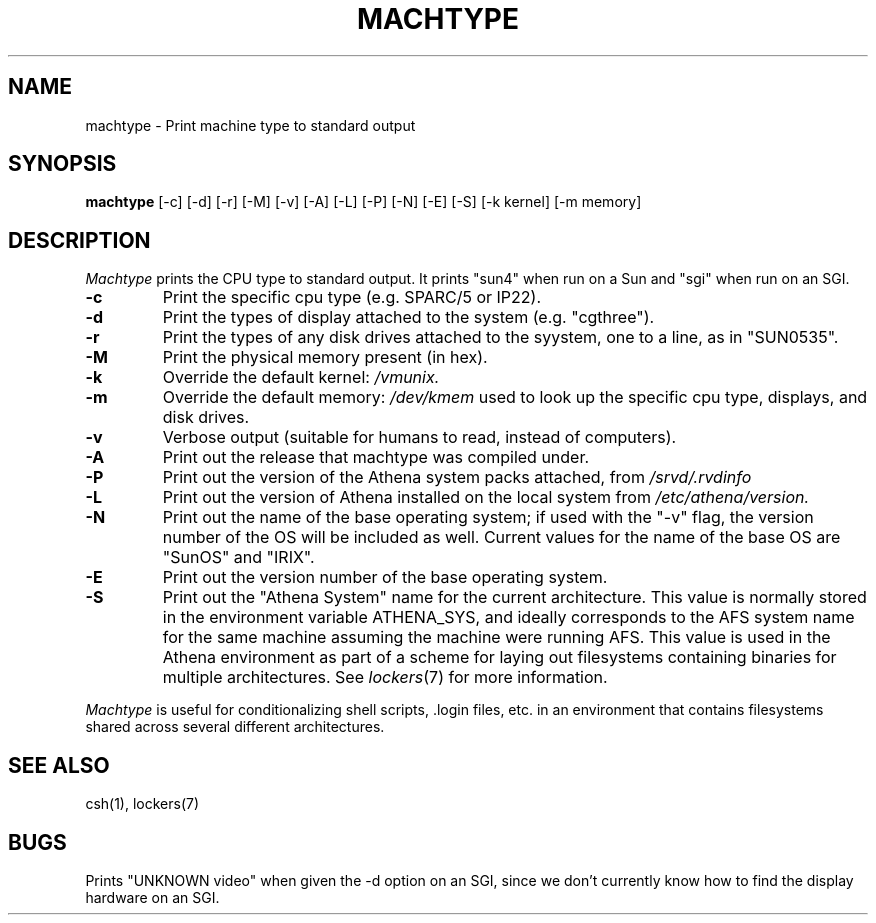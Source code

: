 .\"     -*- nroff -*- mode
.\"     $Source: /afs/dev.mit.edu/source/repository/athena/bin/machtype/machtype.1,v $
.\"     $Author: ghudson $
.\"     $Header: /afs/dev.mit.edu/source/repository/athena/bin/machtype/machtype.1,v 1.14 1996-05-14 16:54:23 ghudson Exp $
.TH MACHTYPE 1 "May 14 1996"
.SH NAME
machtype \- Print machine type to standard output
.SH SYNOPSIS
.B machtype
[-c] [-d] [-r] [-M] [-v] [-A] [-L] [-P] [-N] [-E] [-S] [-k kernel] [-m memory] 
.SH DESCRIPTION
.I Machtype
prints the CPU type to standard output.  It prints "sun4" when run on a
Sun and "sgi" when run on an SGI.
.TP
.B -c
Print the specific cpu type (e.g. SPARC/5 or IP22).
.TP
.B -d
Print the types of display attached to the system (e.g.  "cgthree").
.TP
.B -r
Print the types of any disk drives attached to the syystem, one to a
line, as in "SUN0535".
.TP
.B -M
Print the physical memory present (in hex).
.TP
.B -k
Override the default kernel:
.I /vmunix.
.TP
.B -m
Override the default memory:
.I /dev/kmem
used to look up the specific cpu type, displays, and disk drives.
.TP
.B -v
Verbose output (suitable for humans to read, instead of computers).
.TP
.B -A
Print out the release that machtype was compiled under.
.TP
.B -P
Print out the version of the Athena system packs attached, from 
.I /srvd/.rvdinfo
.TP
.B -L
Print out the version of Athena installed on the local system from
.I /etc/athena/version.
.TP
.B -N
Print out the name of the base operating system; if used with the "-v" flag,
the version number of the OS will be included as well.  Current values for
the name of the base OS are "SunOS" and "IRIX".
.TP
.B -E
Print out the version number of the base operating system.
.TP
.B -S
Print out the "Athena System" name for the current architecture. This
value is normally stored in the environment variable ATHENA_SYS, and
ideally corresponds to the AFS system name for the same machine
assuming the machine were running AFS. This value is used in the Athena
environment as part of a scheme for laying out filesystems containing
binaries for multiple architectures. See \fIlockers\fR(7) for more
information.
.PP
.I Machtype
is useful for conditionalizing shell scripts, .login files, etc. in an
environment that contains filesystems shared across several different
architectures.
.SH SEE ALSO
csh(1), lockers(7)
.SH BUGS
Prints "UNKNOWN video" when given the -d option on an SGI, since we
don't currently know how to find the display hardware on an SGI.
